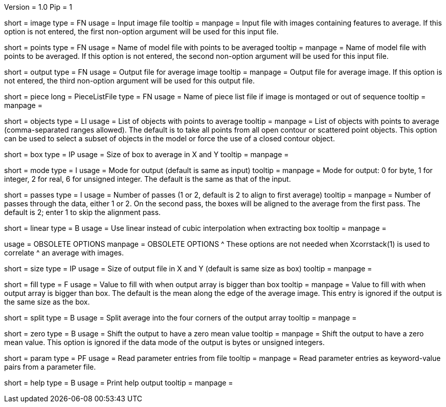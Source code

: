 Version = 1.0
Pip = 1

[Field = InputImageFile]
short = image
type = FN
usage = Input image file
tooltip = 
manpage = Input file with images containing features to average.  If this
option is not entered, the first non-option argument will be used for this
input file.

[Field = PointModelFile]
short = points
type = FN
usage =  Name of model file with points to be averaged
tooltip = 
manpage = Name of model file with points to be averaged.  If this option
is not entered, the second non-option argument will be used for this input
file.

[Field = OutputFile]
short = output
type = FN
usage = Output file for average image
tooltip = 
manpage = Output file for average image.  If this option
is not entered, the third non-option argument will be used for this output
file.

[Field = PieceListFile]
short = piece
long = PieceListFile
type = FN
usage = Name of piece list file if image is montaged or out of sequence
tooltip =
manpage =  

[Field = ObjectsToAverage]
short = objects
type = LI
usage = List of objects with points to average
tooltip = 
manpage = List of objects with points to average (comma-separated ranges
allowed).  The default is to take all points from all open contour or
scattered point objects.  This option can be used to select a subset of
objects
in the model or force the use of a closed contour object.

[Field = BoxSizeXandY]
short = box
type = IP
usage = Size of box to average in X and Y
tooltip = 
manpage = 

[Field = ModeOfOutput]
short = mode
type = I
usage = Mode for output (default is same as input)
tooltip = 
manpage = Mode for output: 0 for byte, 1 for integer, 2 for real, 6 for
unsigned integer.  The default is the same as that of the input.

[Field = PassesThroughData]
short = passes
type = I
usage = Number of passes (1 or 2, default is 2 to align to first average)
tooltip = 
manpage = Number of passes through the data, either 1 or 2.  On the second
pass, the boxes will be aligned to the average from the first pass.  The
default is 2; enter 1 to skip the alignment pass.

[Field = LinearInterpolation]
short = linear
type = B
usage = Use linear instead of cubic interpolation when extracting box
tooltip = 
manpage = 

[SectionHeader = ObsoleteOptions]
usage = OBSOLETE OPTIONS
manpage = OBSOLETE OPTIONS
^  These options are not needed when Xcorrstack(1) is used to correlate 
^  an average with images.

[Field = SizeOfOutputXandY]
short = size
type = IP
usage = Size of output file in X and Y (default is same size as box)
tooltip = 
manpage = 

[Field = FillValue]
short = fill
type = F
usage = Value to fill with when output array is bigger than box
tooltip = 
manpage = Value to fill with when output array is bigger than box.  The
default is the mean along the edge of the average image.  This entry is
ignored if the output is the same size as the box.

[Field = SplitIntoCorners]
short = split
type = B
usage = Split average into the four corners of the output array
tooltip = 
manpage = 

[Field = ZeroMean]
short = zero
type = B
usage = Shift the output to have a zero mean value
tooltip = 
manpage = Shift the output to have a zero mean value.  This option is ignored
if the data mode of the output is bytes or unsigned integers.

[Field = ParameterFile]
short = param
type = PF
usage = Read parameter entries from file
tooltip = 
manpage = Read parameter entries as keyword-value pairs from a parameter file.

[Field = usage]
short = help
type = B
usage = Print help output
tooltip = 
manpage = 

